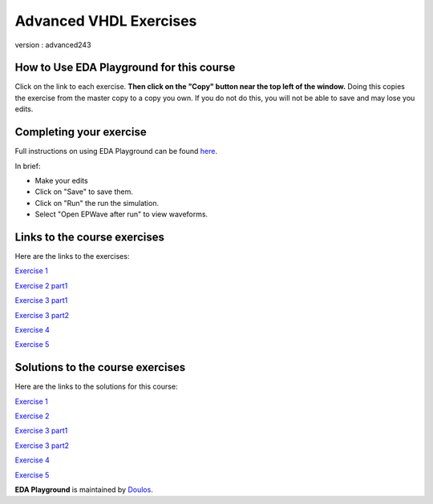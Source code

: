 #######################
Advanced VHDL Exercises
#######################

version : advanced243

*****************************************
How to Use EDA Playground for this course
*****************************************

Click on the link to each exercise. **Then click on the "Copy" button near the top left of the window.** Doing this copies the exercise from the master copy to a copy you own. If you do not do this, you will not be able to save and may lose you edits. 


************************
Completing your exercise
************************

Full instructions on using EDA Playground can be found `here <http://eda-playground.readthedocs.org/en/latest/>`_.

In brief:

* Make your edits

* Click on "Save" to save them.

* Click on "Run" the run the simulation.

* Select "Open EPWave after run" to view waveforms.


*****************************
Links to the course exercises
*****************************

Here are the links to the exercises:

`Exercise 1  <https://www.edaplayground.com/x/2rPY>`_
              
`Exercise 2 part1 <https://www.edaplayground.com/x/iK9>`_
              
`Exercise 3 part1 <https://www.edaplayground.com/x/2nsv>`_

`Exercise 3 part2 <https://www.edaplayground.com/x/5Vkr>`_
              
`Exercise 4  <https://www.edaplayground.com/x/3LeJ>`_
              
`Exercise 5  <https://www.edaplayground.com/x/3tRg>`_
              

*********************************
Solutions to the course exercises
*********************************

Here are the links to the solutions for this course:
  
`Exercise 1  <https://www.edaplayground.com/x/2rPi>`_
              
`Exercise 2  <https://www.edaplayground.com/x/3wW8>`_
              
`Exercise 3 part1 <https://www.edaplayground.com/x/69h7>`_

`Exercise 3 part2 <https://www.edaplayground.com/x/2rQ5>`_
              
`Exercise 4  <https://www.edaplayground.com/x/tYT>`_
              
`Exercise 5  <https://www.edaplayground.com/x/2RKr>`_
              
           



**EDA Playground** is maintained by `Doulos <http://www.doulos.com>`_.
